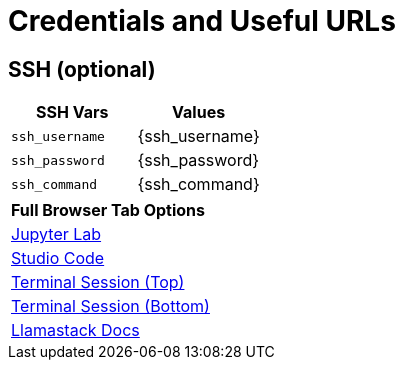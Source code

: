 = Credentials and Useful URLs


== SSH (optional)

[Attributes]
|===
|SSH Vars | Values

| `ssh_username`
| {ssh_username}

| `ssh_password`
|  {ssh_password}

| `ssh_command` 
| {ssh_command}

|===


[Attributes]
|===

| **Full Browser Tab Options**
| link:https://{targethost}:9443[Jupyter Lab]
| link:https://{targethost}:8443[Studio Code]
| link:https://{targethost}/tty-top[Terminal Session (Top)]
| link:https://{targethost}/tty-bottom[Terminal Session (Bottom)]
| link:https://llama-stack.readthedocs.io/en/latest[Llamastack Docs]

|===
